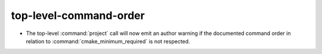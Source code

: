 top-level-command-order
-----------------------

* The top-level :command:`project` call will now emit an author warning if the
  documented command order in relation to :command:`cmake_minimum_required` is
  not respected.
